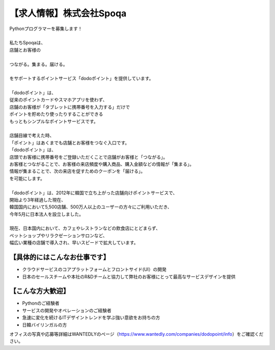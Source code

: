 .. article::
   :date: 2015/10/21 14:00

【求人情報】株式会社Spoqa
==========================================================================




.. jinja::
   {{ macros.image(page, contents['./spoqa.png'],
                   alt='株式会社Spoqa', link='http://dodopoint.jp/') }}


| Pythonプログラマーを募集します！
|  
| 私たちSpoqaは、
| 店舗とお客様の
|  
| つながる。集まる。届ける。
|  
| をサポートするポイントサービス「dodoポイント」を提供しています。
|  
| 「dodoポイント」は、
| 従来のポイントカードやスマホアプリを使わず、
| 店舗のお客様が「タブレットに携帯番号を入力する」だけで
| ポイントを貯めたり使ったりすることができる
| もっともシンプルなポイントサービスです。
|  
| 店舗目線で考えた時、
| 「ポイント」はあくまでも店舗とお客様をつなぐ入口です。
| 「dodoポイント」は、
| 店頭でお客様に携帯番号をご登録いただくことで店舗がお客様と「つながる」。
| お客様とつながることで、お客様の来店頻度や購入商品、購入金額などの情報が「集まる」。
| 情報が集まることで、次の来店を促すためのクーポンを「届ける」。
| を可能にします。
|  
| 「dodoポイント」は、2012年に韓国で立ち上がった店舗向けポイントサービスで、
| 開始より3年経過した現在、
| 韓国国内において5,500店舗、500万人以上のユーザーの方々にご利用いただき、
| 今年5月に日本法人を設立しました。
|  
| 現在、日本国内において、カフェやレストランなどの飲食店にとどまらず、
| ペットショップやリラクゼーションサロンなど、
| 幅広い業種の店舗で導入され、早いスピードで拡大しています。


【具体的にはこんなお仕事です】
----------------------------------

* クラウドサービスのコアプラットフォームとフロントサイド(UI）の開発
* 日本のセールスチームや本社のR&Dチームと協力して弊社のお客様にとって最高なサービスデザインを提供


【こんな方大歓迎】
-----------------------

* Pythonのご経験者
* サービスの開発やオペレーションのご経験者
* 急速に変化を続けるITデザイントレンドを学ぶ強い意欲をお持ちの方
* 日韓バイリンガルの方


オフィスの写真や応募等詳細はWANTEDLYのページ（https://www.wantedly.com/companies/dodopoint/info）をご確認ください。
